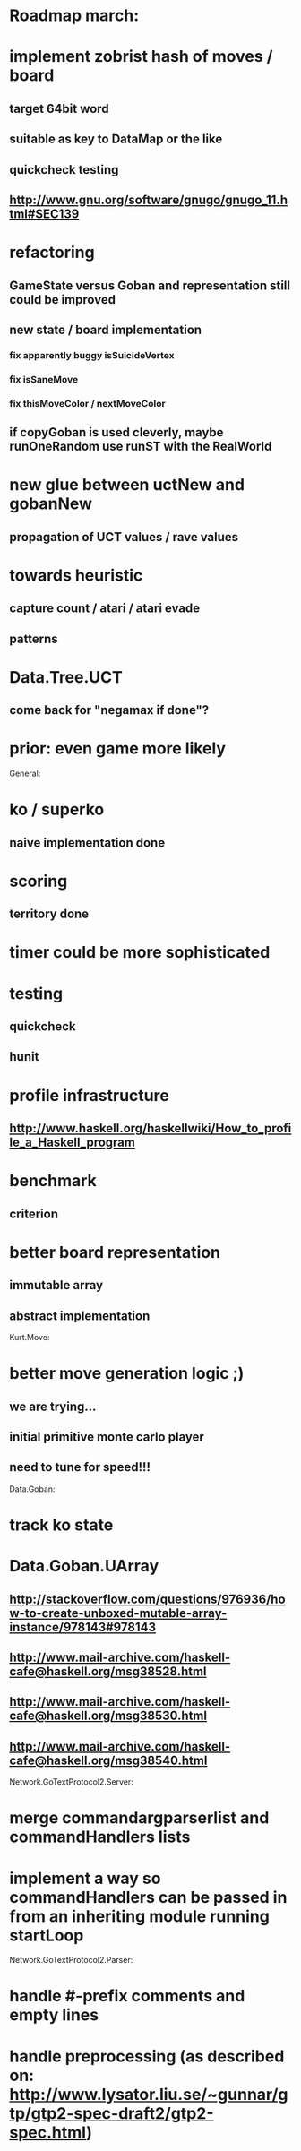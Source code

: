 #+STARTUP: showall hidestars

* Roadmap march:

* implement zobrist hash of moves / board
** target 64bit word
** suitable as key to DataMap or the like
** quickcheck testing
** http://www.gnu.org/software/gnugo/gnugo_11.html#SEC139


* refactoring
** GameState versus Goban and representation still could be improved

** new state / board implementation
*** fix apparently buggy isSuicideVertex
*** fix isSaneMove
*** fix thisMoveColor / nextMoveColor

** if copyGoban is used cleverly, maybe runOneRandom use runST with the RealWorld


* new glue between uctNew and gobanNew
** propagation of UCT values / rave values

* towards heuristic
** capture count / atari / atari evade
** patterns

* Data.Tree.UCT
** come back for "negamax if done"?



* prior: even game more likely


General:
* ko / superko
** naive implementation done
* scoring
** territory done
* timer could be more sophisticated
* testing
** quickcheck
** hunit
* profile infrastructure
** http://www.haskell.org/haskellwiki/How_to_profile_a_Haskell_program
* benchmark
** criterion
* better board representation
** immutable array
** abstract implementation


Kurt.Move:
* better move generation logic ;)
** we are trying...
** initial primitive monte carlo player
** need to tune for speed!!!

Data.Goban:
* track ko state

* Data.Goban.UArray
** http://stackoverflow.com/questions/976936/how-to-create-unboxed-mutable-array-instance/978143#978143
** http://www.mail-archive.com/haskell-cafe@haskell.org/msg38528.html
** http://www.mail-archive.com/haskell-cafe@haskell.org/msg38530.html
** http://www.mail-archive.com/haskell-cafe@haskell.org/msg38540.html

Network.GoTextProtocol2.Server:
* merge commandargparserlist and commandHandlers lists
* implement a way so commandHandlers can be passed in from an inheriting module running startLoop


Network.GoTextProtocol2.Parser:
* handle #-prefix comments and empty lines
* handle preprocessing (as described on: http://www.lysator.liu.se/~gunnar/gtp/gtp2-spec-draft2/gtp2-spec.html)
